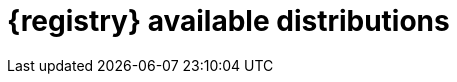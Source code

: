 // Metadata created by nebel

[id="registry-distros"]
= {registry} available distributions

ifdef::apicurio-registry[]

.{registry} images 
[%header,cols=2*] 
|===
|Distribution option
|Container Image
|In-memory
|https://hub.docker.com/r/apicurio/apicurio-registry-mem
|PostgreSQL database  
|https://hub.docker.com/r/apicurio/apicurio-registry-sql 
|Apache Kafka
|https://hub.docker.com/r/apicurio/apicurio-registry-kafkasql 
|{registry} Operator 
|https://hub.docker.com/r/apicurio/apicurio-registry-operator
|===

.Additional resources
* For details on building from source code and running Docker images, see https://github.com/Apicurio/apicurio-registry
* For details on using the Operator to deploy, see https://github.com/Apicurio/apicurio-registry-operator

endif::[]

ifdef::rh-service-registry[]

.{registry} Operator and images
[%header,cols="3,3,2"]
|===
|Distribution
|Location
|Release category
|{registry} Operator 
|OpenShift web console under *Operators* → *OperatorHub*
|Technology Preview 
|Container image for {registry} Operator 
|link:{download-url-registry-container-catalog}[Red Hat Ecosystem Catalog]
|Technology Preview 
|Container image for Kafka storage in AMQ Streams 
|link:{download-url-registry-container-catalog}[Red Hat Ecosystem Catalog] 
|Technology Preview 
|Container image for database storage in PostgreSQL 
|link:{download-url-registry-container-catalog}[Red Hat Ecosystem Catalog]
|Technology Preview 
|===


.{registry} zip downloads
[%header,cols="3,3,2"]
|===
|Distribution
|Location
|Release category
|Example custom resource definitions for installation
|link:{download-url-registry-distribution}[Software Downloads for Red Hat Integration]
|Technology Preview 
|Kafka Connect converters 
|link:{download-url-registry-distribution}[Software Downloads for Red Hat Integration]
|Technology Preview 
|Maven repository
|link:{download-url-registry-distribution}[Software Downloads for Red Hat Integration]
|Technology Preview 
|Source code 
|link:{download-url-registry-distribution}[Software Downloads for Red Hat Integration]
|Technology Preview 
|===


NOTE: You must have a subscription for Red Hat Integration and be logged into the Red Hat Customer Portal to access the available {registry} distributions.
endif::[]
